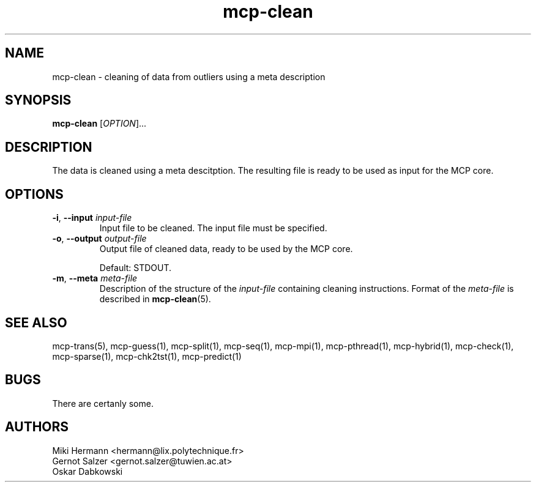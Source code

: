 .\" Copyright (c) 2019-2021 Miki Hermann & Gernot Salzer
.TH mcp-clean 1 "2024-08-19" "1.04" "MCP System"
.
.SH NAME
mcp-clean - cleaning of data from outliers using a meta description
.
.SH SYNOPSIS
.B mcp-clean
.RI [\| "OPTION" "\|]\|.\|.\|."
.
.SH DESCRIPTION
.PP
The data is cleaned using a meta descitption. The resulting file is
ready to be used as input for the MCP core.
.
.SH OPTIONS
.TP
\fB\-i\fR, \fB\-\-input\fI input-file
Input file to be cleaned. The input file must be specified.
.
.TP
\fB\-o\fR, \fB\-\-output\fI output-file
Output file of cleaned data, ready to be used by the MCP core.
.IP
Default: STDOUT.
.
.TP
\fB\-m\fR, \fB\-\-meta\fI meta-file
Description of the structure of the \fIinput-file\fR containing
cleaning instructions. Format of the \fImeta-file\fR is described
in \fBmcp-clean\fR(5).
.
.
.SH SEE ALSO
mcp-trans(5),
mcp-guess(1),
mcp-split(1),
mcp-seq(1),
mcp-mpi(1),
mcp-pthread(1),
mcp-hybrid(1),
mcp-check(1),
mcp-sparse(1),
mcp-chk2tst(1),
mcp-predict(1)
.
.SH BUGS
There are certanly some.
.
.SH AUTHORS
Miki Hermann <hermann@lix.polytechnique.fr>
.br
Gernot Salzer <gernot.salzer@tuwien.ac.at>
.br
Oskar Dabkowski
